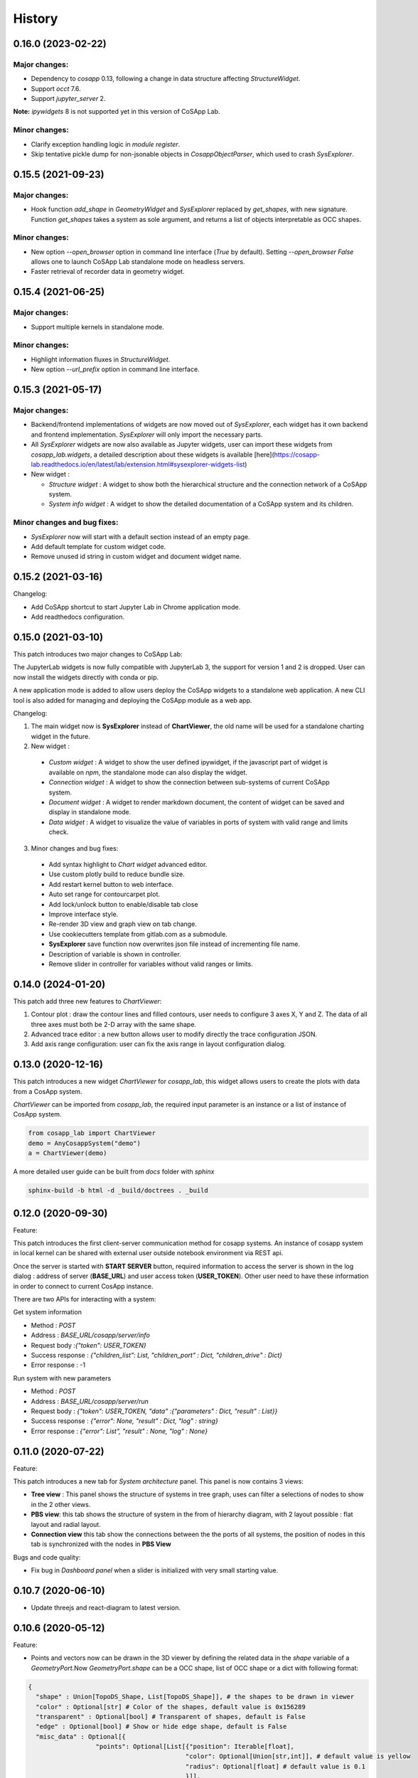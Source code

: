 *************
History
*************

0.16.0 (2023-02-22)
======================

Major changes:
--------------

- Dependency to `cosapp` 0.13, following a change in data structure affecting `StructureWidget`.
- Support `occt` 7.6.
- Support `jupyter_server` 2.

**Note:** `ipywidgets` 8 is not supported yet in this version of CoSApp Lab.

Minor changes:
--------------

- Clarify exception handling logic in `module register`.
- Skip tentative pickle dump for non-jsonable objects in `CosappObjectParser`, which used to crash `SysExplorer`.


0.15.5 (2021-09-23)
======================

Major changes:
--------------

- Hook function `add_shape` in `GeometryWidget` and `SysExplorer` replaced by `get_shapes`, with new signature.
  Function `get_shapes` takes a system as sole argument, and returns a list of objects interpretable as OCC shapes.

Minor changes:
--------------

- New option `--open_browser` option in command line interface (`True` by default).
  Setting `--open_browser False` allows one to launch CoSApp Lab standalone mode on headless servers.

- Faster retrieval of recorder data in geometry widget.


0.15.4 (2021-06-25)
======================

Major changes:
--------------

- Support multiple kernels in standalone mode.

Minor changes:
--------------

- Highlight information fluxes in `StructureWidget`.

- New option `--url_prefix` option in command line interface.


0.15.3 (2021-05-17)
======================

Major changes:
----------------

- Backend/frontend implementations of widgets are now moved out of `SysExplorer`, each widget has it own backend and frontend implementation. `SysExplorer` will only import the necessary parts.

- All `SysExplorer` widgets are now also available as Jupyter widgets, user can import these widgets from `cosapp_lab.widgets`, a detailed description about these widgets is available [here](https://cosapp-lab.readthedocs.io/en/latest/lab/extension.html#sysexplorer-widgets-list)

- New widget :

  - *Structure widget* : A widget to show both the hierarchical structure and the connection network of a CoSApp system.
  - *System info widget* : A widget to show the detailed documentation of a CoSApp system and its children.

Minor changes and bug fixes:
-----------------------------

- `SysExplorer` now will start with a default section instead of an empty page.
- Add default template for custom widget code.
- Remove unused id string in custom widget and document widget name.


0.15.2 (2021-03-16)
======================

Changelog:

- Add CoSApp shortcut to start Jupyter Lab in Chrome application mode.
- Add readthedocs configuration.

0.15.0 (2021-03-10)
======================

This patch introduces two major changes to CoSApp Lab:

The JupyterLab widgets is now fully compatible with JupyterLab 3, the support for version 1 and 2 is dropped. User can now install the widgets directly with conda or pip.

A new application mode is added to allow users deploy the CoSApp widgets to a standalone web application. A new CLI tool is also added for managing and deploying the CoSApp module as a web app.

Changelog:

1. The main widget now is **SysExplorer** instead of **ChartViewer**, the old name will be used for a standalone charting widget in the future.  

2. New widget :

 - *Custom widget* : A widget to show the user defined ipywidget, if the javascript part of widget is available on *npm*, the standalone mode can also display the widget.
 - *Connection widget* : A widget to show the connection between sub-systems of current CoSApp system.
 - *Document widget* : A widget to render markdown document, the content of widget can be saved and display in standalone mode.
 - *Data widget* : A widget to visualize the value of variables in ports of system with valid range and limits check.

3. Minor changes and bug fixes:

 - Add syntax highlight to *Chart widget* advanced editor.
 - Use custom plotly build to reduce bundle size.
 - Add restart kernel button to web interface.
 - Auto set range for contourcarpet plot.
 - Add lock/unlock button to enable/disable tab close
 - Improve interface style.
 - Re-render 3D view and graph view  on tab change.
 - Use cookiecutters template from gitlab.com as a submodule.
 - **SysExplorer** save function now overwrites json file instead of incrementing file name.
 - Description of variable is shown in controller.
 - Remove slider in controller for variables without valid ranges or limits.


0.14.0 (2024-01-20)
======================

This patch add three new features to *ChartViewer*:

1. Contour plot : draw the contour lines and filled contours, user needs to configure 3 axes X, Y and Z. The data of all three axes must both be 2-D array with the same shape.
 
2. Advanced trace editor :  a new button allows user to modify directly the trace configuration JSON. 

3. Add axis range configuration: user can fix the axis range in layout configuration dialog.

0.13.0 (2020-12-16)
======================

This patch introduces a new widget *ChartViewer* for *cosapp_lab*, this widget allows users to create the plots with data from a CosApp system. 

*ChartViewer* can be imported from *cosapp_lab*, the required input parameter is an instance or a list of instance of CosApp system.

.. code-block:: python

  from cosapp_lab import ChartViewer
  demo = AnyCosappSystem("demo")
  a = ChartViewer(demo)


A more detailed user guide can be built from *docs* folder with *sphinx*

.. code-block::

  sphinx-build -b html -d _build/doctrees . _build


0.12.0 (2020-09-30)
======================

Feature:

This patch introduces the first client-server communication method for cosapp systems. An instance of cosapp system in local kernel can be shared with external user outside notebook environment via REST api.

Once the server is started with **START SERVER** button, required information to access the server is shown in the log dialog : address of server (**BASE_URL**) and user access token (**USER_TOKEN**). Other user need to have these information in order to connect to current CosApp instance.

There are two APIs for interacting with a system:

Get system information

* Method : *POST* 
* Address : *BASE_URL/cosapp/server/info*
* Request body :*{"token": USER_TOKEN}* 
* Success response : *{"children_list": List, "children_port" : Dict, "children_drive" : Dict}* 
* Error response : -1 

Run system with new parameters

* Method : *POST* 
* Address : *BASE_URL/cosapp/server/run* 
* Request body : *{"token": USER_TOKEN, "data" :{"parameters" : Dict, "result" : List}}*  
* Success response : *{"error": None, "result" : Dict, "log" : string}*
* Error response : *{"error": List", "result" : None, "log" : None}*

0.11.0 (2020-07-22)
======================

Feature:

This patch introduces a new tab for *System architecture* panel. This panel is now contains 3 views:

* **Tree view** : This panel shows the structure of systems in tree graph, uses can filter a selections of nodes to show in the 2 other views.
* **PBS view**: this tab shows the structure of system in the from of hierarchy diagram, with 2 layout possible : flat layout and radial layout.
* **Connection view** this tab show the connections between the the ports of all systems, the position of nodes in this tab is synchronized with the nodes in **PBS View**

Bugs and code quality:

* Fix bug in *Dashboard panel* when a slider is initialized with very small starting value.

0.10.7 (2020-06-10)
======================

- Update threejs and react-diagram to latest version.

0.10.6 (2020-05-12)
======================

Feature:

* Points and vectors now can be drawn in the 3D viewer by defining the related data in the *shape* variable of a *GeometryPort*.Now *GeometryPort.shape* can be a OCC shape, list of OCC shape or a dict with following format:

.. code-block:: python

  {
    "shape" : Union[TopoDS_Shape, List[TopoDS_Shape]], # the shapes to be drawn in viewer
    "color" : Optional[str] # Color of the shapes, default value is 0x156289
    "transparent" : Optional[bool] # Transparent of shapes, default is False
    "edge" : Optional[bool] # Show or hide edge shape, default is False
    "misc_data" : Optional[{
                    "points": Optional[List[{"position": Iterable[float],
                                            "color": Optional[Union[str,int]], # default value is yellow
                                            "radius": Optional[float] # default value is 0.1
                                            }]],
                    "vectors": Optional[List[{"position": Iterable[float],
                                              "direction": Iterable[float]
                                              "color": Optional[Union[str,int]], # default value is 0x3900f2
                                            }]],
                  }] # data to draw point and vector in the viewer
  }


Bugs and code quality:

* Update pyoccad version from 1.10.0dev to 0.3.0rc1

0.10.5
======================


- Fix some bugs on the widgets
- Add Jest tests on frontend code.

0.10.4
======================

- Introduce SysExplorer and GeometryViewer

0.10.3
======================

- sysplot integration

0.10.2
======================

- Correct unit no more present in column name
- Correct filtering on reference value

0.10.1
======================

- _Reference_ is now a classical column in the DataframeRecorder.

0.10.0
======================

- Python compatible with cosapp 0.10.0

0.9.2
======================

- Port to Jupyterlab v1

0.9.0
======================

- First version as a separate package
